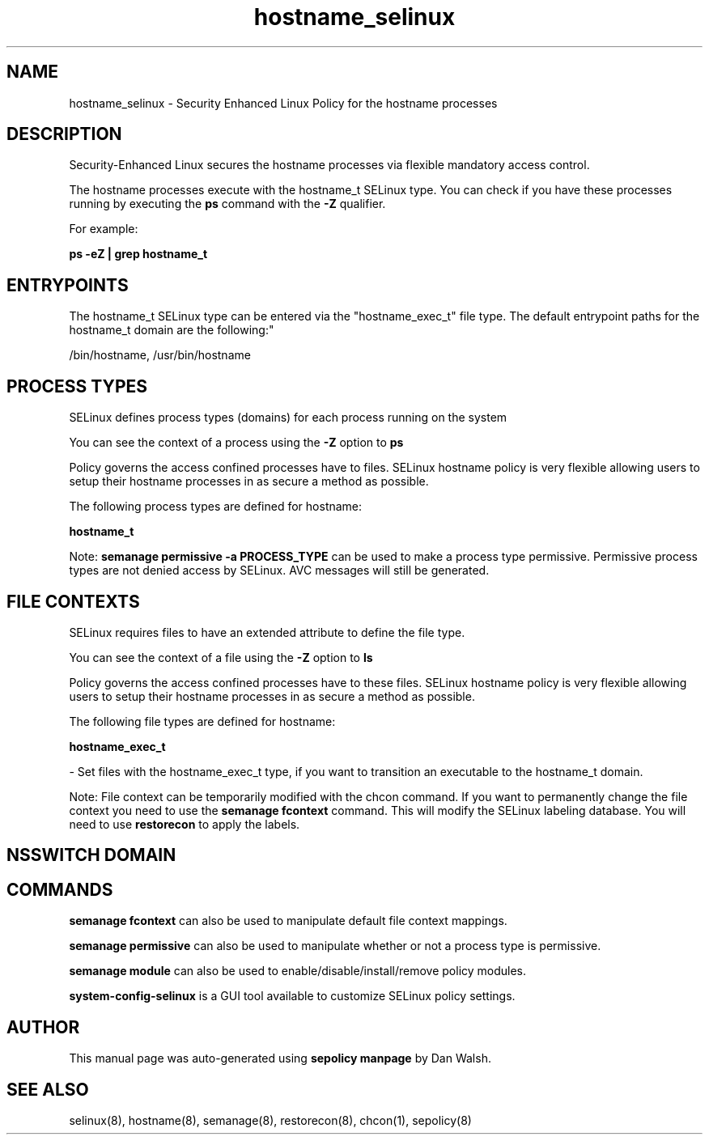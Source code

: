 .TH  "hostname_selinux"  "8"  "12-11-01" "hostname" "SELinux Policy documentation for hostname"
.SH "NAME"
hostname_selinux \- Security Enhanced Linux Policy for the hostname processes
.SH "DESCRIPTION"

Security-Enhanced Linux secures the hostname processes via flexible mandatory access control.

The hostname processes execute with the hostname_t SELinux type. You can check if you have these processes running by executing the \fBps\fP command with the \fB\-Z\fP qualifier.

For example:

.B ps -eZ | grep hostname_t


.SH "ENTRYPOINTS"

The hostname_t SELinux type can be entered via the "hostname_exec_t" file type.  The default entrypoint paths for the hostname_t domain are the following:"

/bin/hostname, /usr/bin/hostname
.SH PROCESS TYPES
SELinux defines process types (domains) for each process running on the system
.PP
You can see the context of a process using the \fB\-Z\fP option to \fBps\bP
.PP
Policy governs the access confined processes have to files.
SELinux hostname policy is very flexible allowing users to setup their hostname processes in as secure a method as possible.
.PP
The following process types are defined for hostname:

.EX
.B hostname_t
.EE
.PP
Note:
.B semanage permissive -a PROCESS_TYPE
can be used to make a process type permissive. Permissive process types are not denied access by SELinux. AVC messages will still be generated.

.SH FILE CONTEXTS
SELinux requires files to have an extended attribute to define the file type.
.PP
You can see the context of a file using the \fB\-Z\fP option to \fBls\bP
.PP
Policy governs the access confined processes have to these files.
SELinux hostname policy is very flexible allowing users to setup their hostname processes in as secure a method as possible.
.PP
The following file types are defined for hostname:


.EX
.PP
.B hostname_exec_t
.EE

- Set files with the hostname_exec_t type, if you want to transition an executable to the hostname_t domain.


.PP
Note: File context can be temporarily modified with the chcon command.  If you want to permanently change the file context you need to use the
.B semanage fcontext
command.  This will modify the SELinux labeling database.  You will need to use
.B restorecon
to apply the labels.

.SH NSSWITCH DOMAIN

.SH "COMMANDS"
.B semanage fcontext
can also be used to manipulate default file context mappings.
.PP
.B semanage permissive
can also be used to manipulate whether or not a process type is permissive.
.PP
.B semanage module
can also be used to enable/disable/install/remove policy modules.

.PP
.B system-config-selinux
is a GUI tool available to customize SELinux policy settings.

.SH AUTHOR
This manual page was auto-generated using
.B "sepolicy manpage"
by Dan Walsh.

.SH "SEE ALSO"
selinux(8), hostname(8), semanage(8), restorecon(8), chcon(1), sepolicy(8)

